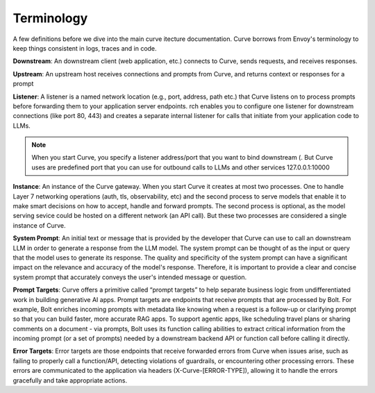 Terminology
============

A few definitions before we dive into the main curve itecture documentation. Curve borrows from Envoy's terminology 
to keep things consistent in logs, traces and in code. 

**Downstream**: An downstream client (web application, etc.) connects to Curve, sends requests, and receives responses.

**Upstream**: An upstream host receives connections and prompts from Curve, and returns context or responses for a prompt

.. image:: /_static/img/network-topology-ingress-egress.jpg
   :width: 100%
   :align: center

**Listener**: A listener is a named network location (e.g., port, address, path etc.) that Curve listens on to process prompts
before forwarding them to your application server endpoints. rch enables you to configure one listener for downstream connections 
(like port 80, 443) and creates a separate internal listener for calls that initiate from your application code to LLMs. 

.. Note::

   When you start Curve, you specify a listener address/port that you want to bind downstream (. But Curve uses are predefined port that you 
   can use for outbound calls to LLMs and other services 127.0.0.1:10000

**Instance**: An instance of the Curve gateway. When you start Curve it creates at most two processes. One to handle Layer 7 
networking operations (auth, tls, observability, etc) and the second process to serve models that enable it to make smart
decisions on how to accept, handle and forward prompts. The second process is optional, as the model serving sevice could be 
hosted on a different network (an API call). But these two processes are considered a single instance of Curve.

**System Prompt**: An initial text or message that is  provided by the developer that Curve can use to call an downstream LLM 
in order to generate a response from the LLM model. The system prompt can be thought of as the input or query that the model 
uses to generate its response. The quality and specificity of the system prompt can have a significant impact on the relevance
and accuracy of the model's response. Therefore, it is important to provide a clear and concise system prompt that accurately 
conveys the user's intended message or question. 

**Prompt Targets**: Curve offers a primitive called “prompt targets” to help separate business logic from undifferentiated 
work in building generative AI apps. Prompt targets are endpoints that receive prompts that are processed by Bolt. 
For example, Bolt enriches incoming prompts with metadata like knowing when a request is a follow-up or clarifying prompt 
so that you can build faster, more accurate RAG apps. To support agentic apps, like scheduling travel plans or sharing comments 
on a document - via prompts, Bolt uses its function calling abilities to extract critical information from the incoming prompt 
(or a set of prompts) needed by a downstream backend API or function call before calling it directly.

**Error Targets**: Error targets are those endpoints that receive forwarded errors from Curve when issues arise,
such as failing to properly call a function/API, detecting violations of guardrails, or encountering other processing errors. 
These errors are communicated to the application via headers (X-Curve-[ERROR-TYPE]), allowing it to handle the errors gracefully and take appropriate actions.